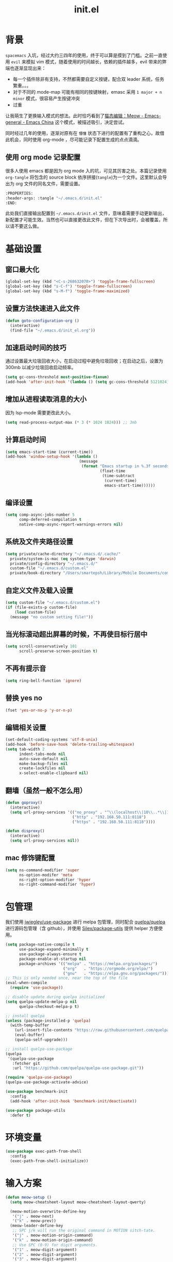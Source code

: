 :PROPERTIES:
:ID:       52F81E86-D8C4-4A74-B8C4-EE0A32CA7100
:header-args: :tangle "~/.emacs.d/init.el"
:END:
#+title: init.el

* 背景
  =spacemacs= 入坑，经过大约三四年的使用，终于可以算是摸到了门槛。之前一直使用 =evil= 来模拟 vim 模式，随着使用的时间越长，依赖的插件越多，evil 带来的弊端也逐渐显现出来：
  - 每一个插件除非有支持，不然都需要自定义按键，配合双 leader 系统，任务繁重。。。
  - 对于不同的 mode-map 可能有相同的按键映射，emasc 采用 =1 major + n minor= 模式，很容易产生按键冲突
  - 过重

  让我萌生了更换输入模式的想法。此时恰巧看到了[[https://emacs-china.org/t/meow/15679][猫态编辑：Meow - Emacs-general - Emacs China]] 这个模式，被描述吸引，决定尝试。

  同时经过几年的使用，逐渐对原有在 =懵懂= 状态下进行的配置有了重构之心，故借此机会，同时使用 org-mode ，尽可能记录下配置生成的点点滴滴。

** 使用 org mode 记录配置
   很多人使用 emacs 都是因为 org mode 入的坑，可见其厉害之处。本篇记录使用 =org-tangle= 将包含的 source block 依序拼接(=tangle=)为一个文件。这里默认会导出为 org 文件的同名文件，需要设置。

   #+begin_src emacs-lisp :tangle no
     :PROPERTIES:
     :header-args: :tangle "~/.emacs.d/init.el"
     :END:
   #+end_src

   此处我们直接输出配置到 =~/.emacs.d/init.el= 文件，意味着需要手动更新输出，新配置才可能生效。当然也可以直接更改此文件，但在下次导出时，会被覆盖，所以请不要这么做。

* 基础设置

** 窗口最大化
   #+begin_src emacs-lisp
     (global-set-key (kbd "<C-s-268632070>") 'toggle-frame-fullscreen)
     (global-set-key (kbd "s-C-f") 'toggle-frame-fullscreen)
     (global-set-key (kbd "s-M-f") 'toggle-frame-maximized)
   #+end_src

** 设置方法快速进入此文件
   #+begin_src emacs-lisp
     (defun goto-configuration-org ()
       (interactive)
       (find-file "~/.emacs.d/init_el.org"))
   #+end_src
** 加速启动时间的技巧
   通过设置最大垃圾回收大小，在启动过程中避免垃圾回收；在启动之后，设置为 300mb 以减少垃圾回收启动频率。
   #+begin_src emacs-lisp
     (setq gc-cons-threshold most-positive-fixnum)
     (add-hook 'after-init-hook '(lambda () (setq gc-cons-threshold 5121024)))
   #+end_src
** 增加从进程读取消息的大小
   因为 lsp-mode 需要更改此大小。
   #+begin_src emacs-lisp
     (setq read-process-output-max (* 3 (* 1024 1024))) ;; 3mb
   #+end_src
** 计算启动时间
 #+begin_src emacs-lisp
   (setq emacs-start-time (current-time))
   (add-hook 'window-setup-hook '(lambda ()
                                   (message
                                    (format "Emacs startup in %.3f seconds"
                                            (float-time
                                             (time-subtract
                                              (current-time)
                                              emacs-start-time))))))
 #+end_src
** 编译设置
 #+begin_src emacs-lisp
   (setq comp-async-jobs-number 5
         comp-deferred-compilation t
         native-comp-async-report-warnings-errors nil)
 #+end_src
** 系统及文件夹路径设置
 #+begin_src emacs-lisp
      (setq private/cache-directory "~/.emacs.d/.cache/"
	    private/system-is-mac (eq system-type 'darwin)
	    private/config-directory "~/.emacs.d/"
	    custom-file "~/.emacs.d/custom.el"
	    private/book-directory "/Users/smartepsh/Library/Mobile Documents/com~apple~CloudDocs/Books/")
 #+end_src
** 自定义文件及载入设置
 #+begin_src emacs-lisp
   (setq custom-file "~/.emacs.d/custom.el")
   (if (file-exists-p custom-file)
       (load custom-file)
     (message "no custom setting file!"))
 #+end_src
** 当光标滚动超出屏幕的时候，不再使目标行居中
  #+begin_src emacs-lisp
    (setq scroll-conservatively 101
          scroll-preserve-screen-position t)
  #+end_src
** 不再有提示音
  #+begin_src emacs-lisp
    (setq ring-bell-function 'ignore)
  #+end_src
** 替换 yes no
   #+begin_src emacs-lisp
     (fset 'yes-or-no-p 'y-or-n-p)
   #+end_src
** 编辑相关设置
   #+begin_src emacs-lisp
     (set-default-coding-systems 'utf-8-unix)
     (add-hook 'before-save-hook 'delete-trailing-whitespace)
     (setq tab-width 2
           indent-tabs-mode nil
           auto-save-default nil
           make-backup-files nil
           create-lockfiles nil
           x-select-enable-clipboard nil)
   #+end_src
** 翻墙（虽然一般不怎么用）
   #+begin_src emacs-lisp
     (defun goproxy()
       (interactive)
       (setq url-proxy-services '(("no_proxy" . "^\\(localhost\\|10\\..*\\|192\\.168\\..*\\)")
                                  ("http" . "192.168.50.111:8118")
                                  ("https" . "192.168.50.111:8118"))))

     (defun disproxy()
       (interactive)
       (setq url-proxy-services nil))
   #+end_src
** mac 修饰键配置
   #+begin_src emacs-lisp
     (setq ns-command-modifier 'super
           ns-option-modifer 'meta
           ns-right-option-modifier 'hyper
           ns-right-command-modifier 'hyper)
   #+end_src
* 包管理
  我们使用 [[https://github.com/jwiegley/use-package][jwiegley/use-package]] 进行 melpa 包管理，同时配合 [[https://github.com/quelpa/quelpa][quelpa/quelpa]] 进行源码包管理（含 github），并使用 [[https://github.com/Silex/package-utils][Silex/package-utils]] 提供 helper 方便使用。
  #+begin_src emacs-lisp
    (setq package-native-compile t
          use-package-expand-minimally t
          use-package-always-ensure t
          package-enable-at-startup nil
          package-archives '(("melpa" . "https://melpa.org/packages/")
                             ("org"   . "https://orgmode.org/elpa/")
                             ("gnu"   . "https://elpa.gnu.org/packages/")))
    ;; This is only needed once, near the top of the file
    (eval-when-compile
      (require 'use-package))

    ;; disable update during quelpa initialized
    (setq quelpa-update-melpa-p nil
          quelpa-checkout-melpa-p t)

    ;; install quelpa
    (unless (package-installed-p 'quelpa)
      (with-temp-buffer
        (url-insert-file-contents "https://raw.githubusercontent.com/quelpa/quelpa/master/quelpa.el")
        (eval-buffer)
        (quelpa-self-upgrade)))

    ;; install quelpa-use-package
    (quelpa
     '(quelpa-use-package
       :fetcher git
       :url "https://github.com/quelpa/quelpa-use-package.git"))

    (require 'quelpa-use-package)
    (quelpa-use-package-activate-advice)

    (use-package benchmark-init
      :config
      (add-hook 'after-init-hook 'benchmark-init/deactivate))

    (use-package package-utils
      :defer t)
  #+end_src
* 环境变量
  #+begin_src emacs-lisp
    (use-package exec-path-from-shell
      :config
      (exec-path-from-shell-initialize))
  #+end_src
* 输入方案
  #+begin_src emacs-lisp
    (defun meow-setup ()
      (setq meow-cheatsheet-layout meow-cheatsheet-layout-qwerty)

      (meow-motion-overwrite-define-key
       '("j" . meow-next)
       '("k" . meow-prev))
      (meow-leader-define-key
       ;; SPC j/k will run the original command in MOTION sitch-tate.
       '("j" . meow-motion-origin-command)
       '("k" . meow-motion-origin-command)
       ;; Use SPC (0-9) for digit arguments.
       '("1" . meow-digit-argument)
       '("2" . meow-digit-argument)
       '("3" . meow-digit-argument)
       '("4" . meow-digit-argument)
       '("5" . meow-digit-argument)
       '("6" . meow-digit-argument)
       '("7" . meow-digit-argument)
       '("8" . meow-digit-argument)
       '("9" . meow-digit-argument)
       '("0" . meow-digit-argument)
       '("/" . meow-keypad-describe-key)
       '("?" . meow-cheatsheet))
      (meow-normal-define-key
       '("0" . meow-expand-0)
       '("9" . meow-expand-9)
       '("8" . meow-expand-8)
       '("7" . meow-expand-7)
       '("6" . meow-expand-6)
       '("5" . meow-expand-5)
       '("4" . meow-expand-4)
       '("3" . meow-expand-3)
       '("2" . meow-expand-2)
       '("1" . meow-expand-1)
       '("-" . negative-argument)
       '(";" . meow-reverse)
       '("," . meow-inner-of-thing)
       '("." . meow-bounds-of-thing)
       '("[" . meow-beginning-of-thing)
       '("]" . meow-end-of-thing)
       '("a" . meow-append)
       '("A" . meow-open-below)
       '("b" . meow-back-word)
       '("B" . meow-back-symbol)
       '("c" . meow-change)
       '("C" . meow-change-save)
       '("d" . meow-C-d)
       '("D" . meow-backward-delete)
       '("e" . meow-next-word)
       '("E" . meow-next-symbol)
       '("f" . meow-find)
       '("F" . meow-find-expand)
       '("<escape>" . meow-cancel)
       '("G" . meow-grab)
       '("h" . meow-left)
       '("H" . meow-left-expand)
       '("i" . meow-insert)
       '("I" . meow-open-above)
       '("j" . meow-next)
       '("J" . meow-next-expand)
       '("k" . meow-prev)
       '("K" . meow-prev-expand)
       '("l" . meow-right)
       '("L" . meow-right-expand)
       '("m" . meow-join)
       '("n" . meow-search)
       '("N" . meow-pop-search)
       '("o" . meow-block)
       '("O" . meow-block-expand)
       '("p" . meow-yank)
       '("P" . meow-yank-pop)
       '("q" . meow-quit)
       '(":" . meow-goto-line)
       '("r" . meow-replace)
       '("R" . meow-swap-grab)
       '("s" . meow-kill)
       '("t" . meow-till)
       '("T" . meow-till-expand)
       '("u" . meow-undo)
       '("U" . meow-undo-in-selection)
       '("v" . meow-visit)
       '("V" . meow-kmacro-matches)
       '("w" . meow-mark-word)
       '("W" . meow-mark-symbol)
       '("x" . meow-line)
       '("X" . meow-kmacro-lines)
       '("y" . meow-save)
       '("Y" . meow-sync-grab)
       '("z" . meow-pop-selection)
       '("Z" . meow-pop-all-selection)
       '("&" . meow-query-replace)
       '("%" . meow-query-replace-regexp)
       '("'" . repeat)
       '("\\" . quoted-insert)
       '("g" . meow-last-buffer)
       ;; customize
       '(">" . scroll-up)
       '("<" . scroll-down)
       '("C-r" . undo-redo)
       '("S" . meow-replace-save)))

    (use-package meow
      :demand t
      :init
      (setq meow-use-cursor-position-hack t
	    meow-use-enhanced-selection-effect t)
      (meow-global-mode t)
      :config
      (meow-setup)
      (setq meow-expand-exclude-mode-list '())
      (setq meow-selection-command-fallback
	    '((meow-replace . meow-replace-char)
	      (meow-change . meow-change-char)
	      (meow-save . meow-save-char)
	      (meow-kill . meow-C-k)
	      (meow-delete . meow-C-d)
	      (meow-cancel-selection . meow-keyboard-quit)
	      (meow-pop-selection . meow-pop-grab))))
  #+end_src
* 按键管理
** 绑定
  meow 提供了一些全局的绑定方法，但基本均基于 normal state 或者 leader key ，无法根据 keymap 设置按键，故引入 general 。
  #+begin_src emacs-lisp
    (use-package general
      :config
      (general-auto-unbind-keys))
  #+end_src
** 提示
  keypad 模式由 meow 自己提供按键提示，其他提示由 which-key 提供。
  #+begin_src emacs-lisp
    (use-package which-key
      :defer t
      :init
      (add-hook 'after-init-hook 'which-key-mode))
  #+end_src
** 按键及方法显示
   [[https://github.com/lewang/command-log-mode][lewang/command-log-mode: log commands to buffer]]
   #+begin_src emacs-lisp
     (use-package command-log-mode
       :defer t
       :commands (command-log-mode))
   #+end_src

* 外观
** modeline
   #+begin_src emacs-lisp
     (use-package doom-modeline
       :init
       (add-hook 'after-init-hook (lambda ()
				    (doom-modeline-mode)
				    (column-number-mode)
				    (doom-modeline-def-modeline 'my-line
				      '(bar workspace-name modals buffer-info buffer-position)
				      '(input-method checker major-mode parrot lsp))
				    (defun setup-custom-doom-modeline ()
				      (interactive)
				      (doom-modeline-set-modeline 'my-line 'default))
				    (setup-custom-doom-modeline)))
       :config
       (setq doom-modeline-buffer-modification-icon nil
	     doom-modeline-buffer-state-icon nil
	     doom-modeline-buffer-file-name-style 'file-name))

   #+end_src
** theme
   #+begin_src emacs-lisp
     (use-package doom-themes
       :init
       (setq doom-themes-enable-bold t
	     doom-themes-enable-italic t)
       (load-theme 'doom-one t))
   #+end_src

** 关闭滚动条和工具条
   #+begin_src emacs-lisp
     (scroll-bar-mode -1)
     (tool-bar-mode -1)
   #+end_src

** 小猫咪 nyan-mode
#+begin_src emacs-lisp
  (use-package nyan-mode
    :init
    (add-hook 'after-init-hook 'nyan-mode))
#+end_src
** 彩色括号及高亮TODO
   #+begin_src emacs-lisp
     (use-package rainbow-delimiters
       :hook (prog-mode . rainbow-delimiters-mode))

     (use-package hl-todo
       :hook (prog-mode . hl-todo-mode))
   #+end_src
** posframe
   #+begin_src emacs-lisp
     (use-package posframe
       :defer t)
   #+end_src
** 不显示欢迎界面
   #+begin_src emacs-lisp
     (setq inhibit-startup-screen t)
   #+end_src
* 窗口管理
  因为 centaur tabs 有点问题，所以先禁止掉。
  快捷键设置向 item 靠拢。
   #+begin_src emacs-lisp :tangle no
     (use-package centaur-tabs
       :defer t
       :config
       (general-define-key
        "s-1" 'centaur-tabs-select-visible-tab
        "s-2" 'centaur-tabs-select-visible-tab
        "s-3" 'centaur-tabs-select-visible-tab
        "s-4" 'centaur-tabs-select-visible-tab
        "s-5" 'centaur-tabs-select-visible-tab
        "s-6" 'centaur-tabs-select-visible-tab
        "s-7" 'centaur-tabs-select-visible-tab
        "s-t" 'centaur-tabs--create-new-tab)
       (centaur-tabs-mode t)
       (setq centaur-tabs-height 20
             centaur-tabs-set-bar 'left
             centaur-tabs-close-button "x"
             centaur-tabs-set-close-button nil
             ;;centaur-tabs--buffer-show-groups t
             centaur-tabs-set-modified-marker t
             ;;centaur-tabs-label-fixed-length 10
             centaur-tabs-set-icons t))
   #+end_src

   #+begin_src emacs-lisp
     (use-package eyebrowse
       :defer t
       :init
       (add-hook 'after-init-hook 'eyebrowse-mode)
       (setq eyebrowse-keymap-prefix "")
       :config
       (general-define-key
	"H-1" 'eyebrowse-switch-to-window-config-1
	"H-2" 'eyebrowse-switch-to-window-config-2
	"H-3" 'eyebrowse-switch-to-window-config-3
	"H-4" 'eyebrowse-switch-to-window-config-4
	"H-5" 'eyebrowse-switch-to-window-config-5
	"H-6" 'eyebrowse-switch-to-window-config-6
	"H-7" 'eyebrowse-switch-to-window-config-7
	"H-8" 'eyebrowse-switch-to-window-config-8
	"H-9" 'eyebrowse-switch-to-window-config-9
	"H-`" 'eyebrowse-rename-window-config
	"H-q" 'eyebrowse-close-window-config
	"s-t" 'eyebrowse-create-window-config))

     (use-package switch-window
       :config
       (setq switch-window-auto-resize-window t
	     switch-window-minibuffer-shortcut ?z)
       (general-define-key
	"s-d" 'switch-window-then-split-right
	"s-[" 'windmove-left
	"s-]" 'windmove-right
	"s-w" 'delete-window
	"H-t" 'switch-window))
   #+end_src
* 自动 revert
  #+begin_src emacs-lisp
    (use-package autorevert
      :defer t
      :ensure nil
      :hook (after-init . global-auto-revert-mode))
  #+end_src
* 字体及输入法（中文）
  #+begin_src emacs-lisp
    (setq private/rime-directory (concat private/config-directory "rime/"))
    (setq private/offical-rime-directory "/Library/Input Methods/Squirrel.app/Contents/SharedSupport")

    (use-package cnfonts
      :defer t
      :init
      (add-hook 'after-init-hook 'cnfonts-enable)
      (setq cnfonts-use-face-font-rescale t)
      :config
      (general-define-key
       "s-=" 'cnfonts-increase-fontsize
       "s--" 'cnfonts-decrease-fontsize))

    (use-package rime
      :defer t
      :custom
      (default-input-method "rime")
      :init
      (setq rime-librime-root (concat private/rime-directory "dist/")
	    rime-show-candidate 'posframe
	    rime-posframe-style 'vertical
	    rime-show-preedit 'inline
	    rime-disable-predicates '(rime-predicate-hydra-p
				      ;;rime-predicate-evil-mode-p
				      rime-predicate-prog-in-code-p
				      rime-predicate-punctuation-after-ascii-p
				      meow-normal-mode-p))
      :config
      (global-set-key (kbd "C-SPC") 'rime-inline-ascii))
  #+end_src
* Org Mode
  算是重头戏了。。。我也是菜鸟，之前使用 evil 自定义按键，其实有些功能是很少用的。这次换为 =meow= 之后，使用原生快捷键看看效果。
** org 根路径
   真实路径在 icloud 中。
  #+begin_src emacs-lisp
    (setq org-directory  (file-truename "~/kenton-base/"))
  #+end_src
** Helpers
*** tab 循环展开图片
    #+begin_src emacs-lisp
      ;;; Only display inline images under current subtree.
      (defun org-display-subtree-inline-images (&optional state)
	"Toggle the display of inline images under current subtree.
      INCLUDE-LINKED is passed to `org-display-inline-images'."
	(interactive)
	(save-excursion
	  (save-restriction
	    (org-narrow-to-subtree)
	    (let* ((beg (point-min))
		   (end (point-max))
		   (image-overlays (cl-intersection
				    org-inline-image-overlays
				    (overlays-in beg end)))
		   (display-inline-images-local
		    (lambda ()
		      (org-display-inline-images t t beg end)
		      (setq image-overlays (cl-intersection
					    org-inline-image-overlays
					    (overlays-in beg end)))
		      (if (and (org-called-interactively-p) image-overlays)
			  (message "%d images displayed inline"
				   (length image-overlays)))))
		   (hide-inline-images-local
		    (lambda ()
		      (org-remove-inline-images)
		      (message "Inline image display turned off"))))
	      (if state
		  (pcase state
		    ('subtree
		     (funcall display-inline-images-local))
		    ('folded
		     (funcall hide-inline-images-local)))
		(if image-overlays
		    (funcall display-inline-images-local)
		  (funcall hide-inline-images-local)))))))
    #+end_src

*** 循环展开 properties
    #+begin_src emacs-lisp
      (defun org-hide-properties ()
	"Hide all org-mode headline property drawers in buffer. Could be slow if it has a lot of overlays."
	(interactive)
	(save-excursion
	  (goto-char (point-min))
	  (while (re-search-forward
		  "^ *:properties:\n\\( *:.+?:.*\n\\)+ *:end:\n" nil t)
	    (let ((ov_this (make-overlay (match-beginning 0) (match-end 0))))
	      (overlay-put ov_this 'display "")
	      (overlay-put ov_this 'hidden-prop-drawer t))))
	(put 'org-toggle-properties-hide-state 'state 'hidden))

      (defun org-show-properties ()
	"Show all org-mode property drawers hidden by org-hide-properties."
	(interactive)
	(remove-overlays (point-min) (point-max) 'hidden-prop-drawer t)
	(put 'org-toggle-properties-hide-state 'state 'shown))

      (defun org-toggle-properties ()
	"Toggle visibility of property drawers."
	(interactive)
	(if (eq (get 'org-toggle-properties-hide-state 'state) 'hidden)
	    (org-show-properties)
	  (org-hide-properties)))
    #+end_src

*** mac 通知
依赖于终端软件 =terminal-notifier= 。
#+begin_src emacs-lisp
  (defun notify-osx (title message)
  (call-process "terminal-notifier"
                nil 0 nil
                "-group" "Emacs"
                "-title" title
                "-sender" "org.gnu.Emacs"
                "-mesage" message
                "-activate" "org.gnu.Emacs"))
#+end_src
** 本体
   #+begin_src emacs-lisp
	       (use-package org
		 :ensure org-plus-contrib
		 ;; :ensure-system-package terminal-notifier
		 :pin org
		 :defer t
		 :init
		 (org-babel-do-load-languages
		  'org-babel-load-languages
		  '((emacs-lisp . t)
		    (elixir . t)
		    (org . t)
		    (haskell . t)))
		 ;;(R . t)))
		 :config
	       ;;; auto display inline images on Org TAB cycle expand headlines.
		 ;; (add-hook 'org-mode-hook 'scimax-src-keymap-mode)
		 (add-hook 'org-cycle-hook #'org-display-subtree-inline-images)
		 (setq org-todo-keywords '((sequence "TODO(t/!)" "WAIT(w/!)" "|" "DONE(d/!)" "DELEGATED(g@)" "CANCELED(c@)"))
		       ;; org-default-notes-file org-agenda-file
		       org-archive-location (concat org-directory "Archived/" "%s_archive::")
		       org-id-locations-file (concat org-directory ".org-id-locations")
		       org-log-done nil
		       ;; (nconc org-modules '(org-id))
		       ;; org-refile-targets '((org-agenda-files :maxlevel . 2))
		       org-refile-use-outline-path 'file
		       org-outline-path-complete-in-steps nil
		       org-refile-allow-creating-parent-nodes 'confirm
		       org-refile-use-cache t
		       org-startup-truncated nil
		       org-confirm-babel-evaluate nil
		       org-M-RET-may-split-line '((headline . nil) (item . nil) (default . t)))
		 ;; refresh cache when emacs idle 5 mins
		 (run-with-idle-timer 300 t (lambda ()
					      (org-refile-cache-clear)
					      ;; (org-refile-get-targets)
					      (org-roam-db-sync))))
   #+end_src
** 美观
   有时候反而觉得原始状态挺好看。。。而且这个插件极度影响性能。。。所以先禁止掉。
   #+begin_src emacs-lisp :tangle no
     (use-package org-bullets
       :hook (org-mode . org-bullets-mode))
   #+end_src
** TODO Org-ref
   #+begin_src emacs-lisp
     (setq bib-file (concat org-directory "references.bib"))
     (use-package org-ref
       :after org
       :init
       (setq reftex-default-bibliography `(,bib-file)
	     org-ref-bibliography-notes (concat org-directory "ref-notes.org")
	     org-ref-default-bibliography `(,bib-file)
	     org-ref-pdf-directory private/book-directory
	     calibredb-ref-default-bibliography bib-file
	     org-ref-get-pdf-filename-function 'org-ref-get-mendeley-filename))
     ;; org-ref-completion-library 'org-ref-ivy-cite-completion))
   #+end_src
** Agenda
   #+begin_src emacs-lisp
     (defun org-refresh-agenda-files ()
       (interactive)
       (setq org-agenda-files (directory-files (concat org-directory "journal/") t ".org")))
     (use-package org-agenda
       :ensure org-plus-contrib
       :commands (org-agenda-list
		  org-agenda
		  org-agenda-to-appt)
       :init
       (org-refresh-agenda-files))
   #+end_src
** Bookmark
   使用 org 文件做了一个收藏夹。
   #+begin_src emacs-lisp
     (setq private/bookmark-file (concat org-directory "bookmarks.org"))
     (defun open-bookmarks ()
       (interactive)
       (if (buffer-live-p "bookmarks.org")
	   (pop-to-buffer "bookmarks.org")
	 (find-file private/bookmark-file)))
   #+end_src
** Org-roam
   #+begin_src emacs-lisp
     (use-package org-roam
       :init
       (add-hook 'after-init-hook 'org-roam-setup)
       (setq org-roam-v2-ack t
	     org-roam-directory org-directory
	     org-roam-db-gc-threshold most-positive-fixnum
	     org-roam-db-location (concat org-directory "org-roam.db")
	     org-roam-dailies-directory "journal/")

       (require 'org-roam-protocol)
       :config
       (setq org-roam-node-display-template "${hierarchy:*}
     ${tags:20}")
       (setq org-roam-completion-everywhere t)
       (setq org-roam-completion-system 'ivy)
       (setq org-roam-capture-ref-templates
	     '(("b" "Bookmark" plain "%?\n*** ${title}\n:PROPERTIES:\n:ID: %(org-id-new)\n:ROAM_REFS: ${ref}\n:ROAM_EXCLUDE: t\n:END:" :if-new (file+olp "%(symbol-value 'bookmark-file)" ("Uncategorized")) :immediate-finish t :unnarrowed t :empty-lines-after 1))) ;;
       (setq org-roam-dailies-capture-templates
	     '(("d" "dailies" entry "* %<%R> %?" :target (file+head "%<%Y%m%d-%W>.org" "#+title: %<%Y-%m-%d>\n"))))
       ;; must after use-package org-roam
       (cl-defmethod org-roam-node-filetitle ((node org-roam-node))
	 "Return the file TITLE for the node."
	 (org-roam-get-keyword "TITLE" (org-roam-node-file node)))
       (cl-defmethod org-roam-node-hierarchy ((node org-roam-node))
	 "Return the hierarchy for the node."
	 (let ((title (org-roam-node-title node))
	       (olp (org-roam-node-olp node))
	       (level (org-roam-node-level node))
	       (filetitle (org-roam-node-filetitle node)))
	   (concat
	    (if (> level 0) (concat filetitle " > "))
	    (if (> level 1) (concat (string-join olp " > ") " > "))
	    title))
	 ))
   #+end_src
** Org-capture
   #+begin_src emacs-lisp
     (use-package org-capture
       :after org
       :ensure org-plus-contrib)

     (use-package org-mac-link
       :defer t
       :ensure org-plus-contrib
       :commands (org-mac-skim-insert-page
		  org-mac-chrome-insert-frontmost-url
		  org-mac-finder-insert-selected))
   #+end_src
** Org-clock
   #+begin_src emacs-lisp
     (use-package org-clock
       :after org
       :ensure org-plus-contrib
       :config
       (setq org-clock-clocked-in-display nil
	     org-clock-mode-line-total 'current))
   #+end_src
** Org-babel
*** elixir
    #+begin_src emacs-lisp
      (use-package ob-elixir :after org)
    #+end_src
** Org-pomodoro
   番茄钟。但暂不使用。
   #+begin_src emacs-lisp :tangle no
     (use-package org-pomodoro
       :commands org-pomodoro
       :config
       (add-hook 'org-pomodoro-finished-hook
		 (lambda()
		   (notify-osx "Pomodoro completed!" "Time for a break.")))
       (add-hook 'org-pomodoro-break-finished-hook
		 (lambda()
		   (notify-osx "Pomodoro Short Break Finished!" "Ready for Another?")))
       (add-hook 'org-pomodoro-long-break-finished-hook
		 (lambda()
		   (notify-osx "Pomodoro Long Break Finished!" "Ready for Another?")))
       (add-hook 'org-pomodoro-killed-hook
		 (lambda()
		   (notify-osx "Pomodoro Killed!" "One does not simply kill a pomodoro!"))))
   #+end_src
** Org-protocol
   #+begin_src emacs-lisp
     (use-package org-protocol
  :after org
  :ensure org-plus-contrib)
   #+end_src
**
** Org-download
   #+begin_src emacs-lisp
     (use-package org-download
  :after org
  :config
  (setq org-download-method 'directory
        org-image-actual-width nil
        org-download-screenshot-method "screencapture -i %s"
        org-download-display-inline-images 'posframe
        ;; disable DOWNLOAD link
        org-download-annotate-function (lambda (_link) "")
        org-download-image-attr-list '("#+ATTR_HTML: :width 70% :align center"))
  (setq-default org-download-image-dir (concat org-directory "images/"))
  :general
  (general-define-key
   :keymaps 'org-mode-map
   "C-s-4" 'org-download-screenshot))
   #+end_src
** KeyBindings
   整体规划 org-mode 的按键。涉及到默认按键更改、全局按键、org-mode 按键。
   #+begin_src emacs-lisp
     (general-define-key
      :keymaps 'org-mode-map
      "C-c C-r" nil
      "C-c r" 'org-reveal)

     (general-define-key
      :prefix "C-c C-r"
      "C-d" '(:ignore t :which-key "org-dailies")
      "C-d t" 'org-roam-dailies-goto-today
      "C-d d" 'org-roam-dailies-goto-date
      "C-d p" 'org-roam-dailies-goto-previous-note
      "C-d n" 'org-roam-dailies-goto-next-note
      "f" 'org-roam-node-find)

     (general-define-key
      :keymaps 'org-mode-map
      :prefix "C-c C-r"
      "r" 'org-roam-buffer-toggle
      "C-i" 'org-roam-node-insert
      "g" 'org-roam-graph
      "i" '(:ignore t :which-key "add property")
      "i a" 'org-roam-alias-add
      "i r" 'org-roam-ref-add
      "i t" 'org-roam-tag-add
      "d" '(:ignore t :which-key "remove property")
      "d a" 'org-roam-alias-remove
      "d r" 'org-roam-ref-remove
      "d t" 'org-roam-tag-remove)

     (general-define-key
      :keymaps 'org-roam-mode-map
      [mouse-1] 'org-roam-visit-thing)
   #+end_src
** Toc-org
   #+begin_src emacs-lisp
     (use-package toc-org
       :init
       (add-hook 'org-mode-hook 'toc-org-mode))
   #+end_src
* Ivy
  =ivy-rich= 经过几天试用，发现并不太方便，暂时关闭。
  #+begin_src emacs-lisp :tangle no
    (use-package ivy-rich
      :hook (all-the-icons-ivy-rich-mode . ivy-rich-mode)
      :init
      (setq ivy-virtual-abbreviate 'full
	    ivy-rich-switch-buffer-align-virtual-buffer t)
      (add-hook 'ivy-rich-mode-hook (lambda ()
				      ;; 因为文件在 project 中的路径较深，所以简化 counsel-projectile-find-file 的排版，仅显示图标、文件路径及文件大小
				      (ivy-rich-set-columns
				       'counsel-projectile-find-file
				       '((all-the-icons-ivy-rich-file-icon)
					 (counsel-projectile-find-file-transformer (:width 0.5))
					 (all-the-icons-ivy-rich-project-file-size (:width 0.1 :face all-the-icons-ivy-rich-size-face))))
				      ))
      :config
      (setcdr (assq t ivy-format-functions-alist) 'ivy-format-function-line))
    (use-package all-the-icons-ivy-rich
      :after counsel-projectile
      :init
      (add-hook 'after-init-hook 'all-the-icons-ivy-rich-mode))

  #+end_src

  #+begin_src emacs-lisp
    (use-package ivy
      :defer t
      :init
      (add-hook 'after-init-hook 'ivy-mode)
      (setq ivy-use-virtual-buffers t
	    enable-recursive-minibuffers t)
      :general
      (general-define-key
       :keymaps 'ivy-minibuffer-map
       [escape] 'minibuffer-keyboard-quit
       "C-<return>" 'ivy-immediate-done)
      :config
      (meow-leader-define-key
       '("/" . counsel-rg)))

    (use-package swiper
      :defer t
      :commands (swiper)
      :init
      (general-define-key
       "C-s" 'counsel-grep-or-swiper))

    (use-package counsel
      :hook (ivy-mode . counsel-mode)
      :config
      (meow-leader-define-key
       '("ff" . counsel-find-file)
       '("fb" . counsel-switch-buffer)
       '("fr" . counsel-buffer-or-recentf)))

    (use-package all-the-icons-ivy
      :init (add-hook 'after-init-hook 'all-the-icons-ivy-setup))

    (use-package wgrep
      :after ivy
      :config
      (setq wgrep-auto-save-buffer t))
  #+end_src
* Restart Emacs
  由于暂时采用 server client 启动方式，故不再需要 restart emacs 。
    #+begin_src emacs-lisp :tangle no
      (use-package restart-emacs
        :defer t
        :commands (restart-emacs))
  #+end_src
* calibredb
    #+begin_src emacs-lisp
      (use-package calibredb
	:defer t
	:quelpa (calibredb :fetcher github :repo "chenyanming/calibredb.el" :branch "develop")
	:commands (calibredb)
	:config
	(setq calibredb-size-show t
	      ;;calibredb-format-all-the-icons t
	      calibredb-id-width 4
	      calibredb-title-width 40
	      calibredb-date-width 0
	      calibredb-root-dir private/book-directory
	      calibredb-db-dir (expand-file-name "metadata.db" calibredb-root-dir)
	      calibredb-library-alist '(private/book-directory)))
  #+end_src
* 剪贴板
  #+begin_src emacs-lisp
    (use-package simpleclip
      :init
      (simpleclip-mode t))
  #+end_src
* 使用 Server Client 方式启动 emacs
** 开机启动
   新建 plist 文件如下，然后使用 =launchctl start gnu.emacs.daemon= 激活。
   #+begin_src xml :tangle no
     <!-- save in ~/Library/LaunchAgents/gnu.emacs.daemon.plist-->
     <?xml version="1.0" encoding="UTF-8"?>
        <!DOCTYPE plist PUBLIC "-//Apple//DTD PLIST 1.0//EN"
            "http://www.apple.com/DTDs/PropertyList-1.0.dtd">
         <plist version="1.0">
          <dict>
            <key>Label</key>
            <string>gnu.emacs.daemon</string>
            <key>ProgramArguments</key>
            <array>
              <string>/usr/local/bin/emacs</string>
              <string>--daemon=kenton</string>
            </array>
           <key>RunAtLoad</key>
           <true/>
           <key>ServiceDescription</key>
           <string>Gnu Emacs Daemon</string>
          </dict>
        </plist>
   #+end_src
** 启动 frame
   使用 alfred workflow ，通过执行脚本的方式启动 frame 。注意，这个 frame 并没有初始化的时间。
   #+begin_src shell :tangle no
     /usr/local/bin/emacsclient --socket-name=kenton --no-wait -c
   #+end_src
** 关闭 frame
   这里有一个问题，默认的 =s-q= 快捷键是关闭 emacs ，这个行为会关闭 server ，影响我们这里的机制，所以需要重新定义。
   #+begin_src emacs-lisp
     (general-define-key
      "s-q" 'delete-frame)
   #+end_src
* 自动补全
  =smartparens= 暂时没有找到如何更改包裹，只找到另一个插件[[https://github.com/cute-jumper/embrace.el][embrace]] ，但暂时先不考虑。
  可以开始考虑 embrace 了。。。
  #+begin_src emacs-lisp
    (use-package company
      :defer t
      :init
      (add-hook 'after-init-hook 'global-company-mode)
      (setq company-idle-delay 0.3
	    company-require-match 'never
	    company-tooltip-align-annotations t
	    company-dabbrev-downcase nil
	    company-dabbrev-ignore-case nil
	    company-minimum-prefix-length 1)
      (setq company-backend
	    '(company-keywords
	      company-elisp
	      company-files
	      company-capf
	      company-yasnippet
	      company-dabbrev-code
	      company-dabbrev))
      :general
      (general-define-key
       :keymaps 'company-active-map
       "<tab>" 'company-complete-selection
       "<RET>" nil
       "<return>" nil
       "C-w" nil
       "C-n" 'company-select-next
       "C-p" 'company-select-previous))

    (use-package smartparens
      :hook (prog-mode . smartparens-mode)
      :hook (org-mode . smartparens-mode))

    (use-package embrace
      :defer t
      :commands (embrace-add embrace-delete embrace-change embrace-commander)
      :config
      (meow-leader-define-key
       '("sc" . embrace-change)
       '("sd" . embrace-delete)
       '("ss" . embrace-add)))

    (use-package yasnippet
      :defer t
      :hook (prog-mode . yas-minor-mode)
      :hook (org-mode . yas-minor-mode))

    (use-package yasnippet-snippets
      :defer t
      :hook (yas-minor-mode . yas-reload-all))
  #+end_src
* prescient
  #+begin_src emacs-lisp
    (use-package prescient
      :after (ivy company)
      :config
      (setq prescient-filter-method 'regexp))

    (use-package ivy-prescient
      :after (prescient counsel)
      :hook (ivy-mode . ivy-prescient-mode)
      :config
      (setq ivy-prescient-retain-classic-highlighting t))

    (use-package company-prescient
      :after prescient
      :hook (company-mode . company-prescient-mode))

  #+end_src
* navigation
  #+begin_src emacs-lisp
    (use-package avy
      :commands (avy-goto-char-2 avy-goto-line)
      :init
      (meow-leader-define-key
       '("fc" . avy-goto-char-2)
       '("fl" . avy-goto-line))
      :config
      (setq avy-all-windows nil
            avy-background t))
  #+end_src
* Projectile
  #+begin_src emacs-lisp
    (use-package projectile
      :init
      (add-hook 'after-init-hook 'projectile-mode)
      (setq project-cache-file "~/.emacs.d/projectile.cache"
	    project-know-projects-file "~/.emacs.d/projectile-bookmarks.eld"
	    projectile-project-search-path '("~/kenton/")
	    projectile-completion-system 'ivy)
      :config
      (projectile-discover-projects-in-search-path))
    (use-package counsel-projectile
      :init
      (add-hook 'after-init-hook 'counsel-projectile-mode)
      (meow-leader-define-key
       '("pf" . counsel-projectile-find-file)
       '("pl" . counsel-projectile-switch-project)))
  #+end_src
* Magit
  #+begin_src emacs-lisp
	    (use-package magit
	      :commands (magit-status magit-blame)
	      :init
	      (general-define-key
	       "C-M-s" 'magit-status
	       "C-M-b" 'magit-blame)
	      :config
	      (general-define-key
	       :keymaps 'magit-mode-map
	       "s-<return>" 'magit-diff-visit-file-other-window
	       "C-c C-k" 'magit-discard
	       "x" 'meow-line))
  #+end_src
* Programming Language
** Elixir
   虽说是主力语言，但配置并不算多。
   #+begin_src emacs-lisp
     (use-package elixir-mode
       :defer t
       :config
       (add-hook 'elixir-mode-hook
		 (lambda() (add-hook 'before-save-hook 'elixir-format nil t)))

       (defun +reset-mixfmt-args ()
	 (let* ((formatter-directory (locate-dominating-file default-directory ".formatter.exs"))
		(formatter-file (concat formatter-directory ".formatter.exs")))
	   (if formatter-directory
	       (setq elixir-format-arguments (list "--dot-formatter" formatter-file))
	     (setq elixir-format-arguments nil))))

       (add-hook 'elixir-format-hook #'+reset-mixfmt-args))

     (use-package exunit
       :defer t
       :after elixir-mode
       :config
       :commands (exunit-verify-all
		  exunit-verify
		  exunit-verify-all-in-umbrella
		  exunit-verify-single
		  exunit-rerun
		  exunit-toggle-file-and-test)
       :general
       (general-define-key
	:keymaps 'elixir-mode-map
	:keymaps 'exunit-compilation-mode-map
	"C-c C-t a" 'exunit-verify-all
	"C-c C-t t" 'exunit-verify-single
	"C-c C-t b" 'exunit-verify
	"C-c C-t r" 'exunit-rerun
	"C-c C-t f" 'exunit-toggle-file-and-test
	))
   #+end_src
** Haskell
   感觉函数式编程绕不开 Haskell ，所以尝试下。
   #+begin_src emacs-lisp
     (use-package haskell-mode
       :defer t
       :init
       (add-hook 'haskell-mode-hook 'lsp)
       (add-hook 'haskell-literate-mode-hook 'lsp)
       :config
       (setq haskell-process-type 'stack-ghci))

     (use-package lsp-haskell
       :defer t)
   #+end_src
** Common Lisp
   #+begin_src emacs-lisp
     (use-package sly
       :defer t)
   #+end_src
* LSP
  尝试使用 lsp-mode ，之前使用的是 nox ，但见其许久未更新，考虑切换。
  #+begin_src emacs-lisp
	(use-package lsp-mode
	  :defer t
	  :init
	  (setq lsp-keymap-prefix "s-l")
	  (add-to-list 'exec-path (concat private/config-directory "elixir-ls"))
	  :hook (elixir-mode . lsp)
	  :hook (lsp-mode . lsp-enable-which-key-integration)
	  :config
	  (setq lsp-headerline-breadcrumb-enable nil
		lsp-file-watch-threshold 2000)
	  (meow-leader-define-key
	   '("." . lsp-find-definition)
	   '("," . xref-pop-marker-stack))
	  (add-to-list 'lsp-file-watch-ignored-directories "[/\\\\]\\.elixir_ls\\'")
	  (add-to-list 'lsp-file-watch-ignored-directories "[/\\\\]\\deps\\'"))

	(use-package lsp-ivy :commands lsp-ivy-workspace-symbol)
	;;(use-package lsp-treemacs :commands lsp-treemacs-errors-list)
  #+end_src
* FlySpell 拼写错误检查
  在 [[https://www.emacswiki.org/emacs/FlySpell][我的Wiki： Fly Spell]] 找到了自建词典的使用方法，见 =flyspell-learn-work-at-point= 方法。该方法会将收录的新词保存在 =~/.hunspell_en_US= 文件内，我会将该文件链接到 =.emacs.d= 项目中，方便同步。
  #+begin_src emacs-lisp
	(use-package flyspell
	  :ensure-system-package hunspell
	  :hook (text-mode . flyspell-mode)
	  :hook (prog-mode . flyspell-prog-mode)
	  :init
	  (setenv "LANG" "en_US")
	  (setq flyspell-issue-welcome-flag nil)
	  :config
	  (setq ispell-program-name (executable-find "hunspell")
		ispell-dictionary "en_US"
		ispell-local-dictionary-alist '(("en_US" "[[:alpha:]]" "[^[:alpha:]]" "[']" nil ("-d" "en_US") nil utf-8)))
	  (global-set-key (kbd "C-c s") 'flyspell-learn-word-at-point)

	  (defun flyspell-learn-word-at-point ()
	    "Takes the highlighted word at point -- nominally a misspelling -- and inserts it into the personal/private dictionary, such that it is known and recognized as a valid word in the future."
	    (interactive)
	    (let ((current-location (point))
		  (word (flyspell-get-word)))
	      (when (consp word)
		(flyspell-do-correct
		 'save nil
		 (car word)
		 current-location
		 (cadr word)
		 (caddr word)
		 current-location)))))

	(use-package flyspell-correct-ivy
	  :after flyspell-correct)

	(use-package flyspell-correct
	  :commands (flyspell-correct-wrapper)
	  :init
	  (setq flyspell-correct-interface 'flyspell-correct-ivy)
	  :general
	  (general-define-key
	   :keymaps 'flyspell-mode-map
	   "C-;" 'flyspell-correct-wrapper
	   "C-," nil
	   "C-'" 'flyspell-learn-word-at-point))
  #+end_src
* Ebook Reader
** epub
   #+begin_src emacs-lisp
     (use-package nov
       :defer t
       :mode ("\\.epub\\'" . nov-mode)
       :init
       (setq nov-save-place-file (concat org-directory "nov-places")))
   #+end_src
** pdf(skim)
   #+begin_src emacs-lisp :tangle "~/.emacs.d/skim.el"
     ;;; Public Domain by Stian Haklev 2014
     ;;; heavily under construction, mostly built for my own use, but
     ;;; feel free to improve and make more general
     ;;; I keep all my academic PDFs in the same directory, and want special
     ;;; handling for them - eventually I'll check if the PDF is in that dir
     ;;; and if not, I'll insert the whole path in the org-link etc.

     ;;; based on https://github.com/houshuang/skim-emacs/blob/master/skim.el

     (require 'org-mac-link)

     (defun skim-page (&optional offset)
       (interactive)
       (when (not offset) (setq offset 1))
       (do-applescript (format "
     tell document 1 of application \"Skim\" to set a to index of current page
     tell document 1 of application \"Skim\" to go to page (a + %d)
     a" offset)))

     (defun skim-page-absolute (offset)
       (interactive)
       (do-applescript (format "
     tell document 1 of application \"Skim\" to set a to index of current page
     tell document 1 of application \"Skim\" to go to page %d
     a" offset)))

     (defun skim-goto (page)
       (interactive "nPDF Page: ")
       (skim-page-absolute page))
     ;; (defun skim-get-highlights ()
     ;;   (interactive)
     ;;   (insert (do-applescript "
     ;; tell application \"Skim\"
     ;; 	set pageNotes to notes of page 3 of document 1
     ;; 	set out to \"\"
     ;; 	repeat with i in pageNotes
     ;; 		set txt to get text of i
     ;; 		set out to out & txt & \"\n\n\"
     ;; 	end repeat
     ;; end tell
     ;; out")))

     (defun skim-current-page ()
       (interactive)
       (skim-page 0))

     (defun skim-current-file ()
       (interactive)
       (do-applescript "tell document 1 of application \"Skim\" to set a to name
     a"))

     (defun skim-next-page ()
       (interactive)
       (skim-page 1))

     (defun skim-prev-page ()
       (interactive)
       (skim-page -1))

     (defun skim-kill-other-windows ()
       (interactive)
       (do-applescript "
     tell application \"Skim\"
	     set mainID to id of front window
	     -- insert your code
	     close (every window whose id ≠ mainID)
     end tell"))

     (defun open-link-in-skim ()
       (interactive)
       (let ((link (org-element-context)))
	 (if (string-equal (org-element-property :type link) "skim")
	     (progn
	       (org-mac-skim-open (org-element-property :path link))
	       (skim-kill-other-windows)
	       (sleep-for 0 100)
	       (do-applescript "tell application \"Emacs\" to activate"))
	   (message "It's not a skim link !!!"))))


     (defun skim-insert-book-link ()
       (interactive)
       (insert (skim-book-link)))

     (defun skim-insert-page-link ()
       (interactive)
       (insert (skim-page-link-without-book-name)))

     (defun skim-book-link ()
       "get book link into org with page 1 and description don't contain page number"
       (let* ((link-and-descr (as-get-skim-page-link))
	      (split-link (split-string link-and-descr "::split::"))
	      (link (car split-link))
	      (description (cadr split-link))
	      (book-link (concat (link-to-book link) "::1"))
	      (book-name (book-name description))
	      (org-link))
	 (when (not (string= link ""))
	   (setq org-link (org-link-make-string book-link book-name)))
	 (kill-new org-link)
	 org-link))

     (defun skim-page-link-without-book-name ()
       "only get page link with page number as description (without book name)"
       (let* ((link-and-descr (as-get-skim-page-link))
	      (split-link (split-string link-and-descr "::split::"))
	      (link (car split-link))
	      (description (cadr split-link))
	      (page-number (concat "p." (page-number description)))
	      (org-link))
	 (when (not (string= link ""))
	   (setq org-link (org-link-make-string link page-number)))
	 (kill-new org-link)
	 org-link))

     (defun link-to-book (link)
       (s-join "" (reverse (cdr (reverse (split-string link "::"))))))

     (defun page-number (description)
       (car (reverse (split-string description ", p\\."))))

     (defun book-name (description)
       (s-join "" (reverse (cdr (reverse (split-string description ", p\\."))))))

     (provide 'skim)
   #+end_src
* 资源管理器
  使用默认的 dired 足矣。
  #+begin_src emacs-lisp
    (use-package dired
      :ensure nil
      :ensure-system-package (gls . coreutils)
      :commands (dired-jump dired-jump-other-window)
      :init
      (setq dired-dwim-target t
	    dired-listing-switches "-alh"
	    insert-directory-program "gls"
	    dired-use-ls-dired t)
      :config
      (meow-leader-define-key
       '("fd" . dired-jump)
       '("fD" . dired-jump-other-window)))
  #+end_src
* 错误检查
  lsp-mode 推荐使用 flycheck ，那我们尝试简单配置一下。使用 posframe 显示信息。
  #+begin_src emacs-lisp
    (use-package flycheck
      :defer t
      :init
      (add-hook 'after-init-hook 'global-flycheck-mode)
      (add-hook 'flycheck-mode-hook 'flycheck-posframe-mode))

    (use-package flycheck-posframe
      :after flycheck)
  #+end_src
* 注释
  #+begin_src emacs-lisp
    (use-package evil-nerd-commenter
      :defer t
      :commands (evilnc-comment-or-uncomment-lines)
      :config
      (general-define-key
       "C-M-c" 'evilnc-comment-or-uncomment-lines))
  #+end_src
